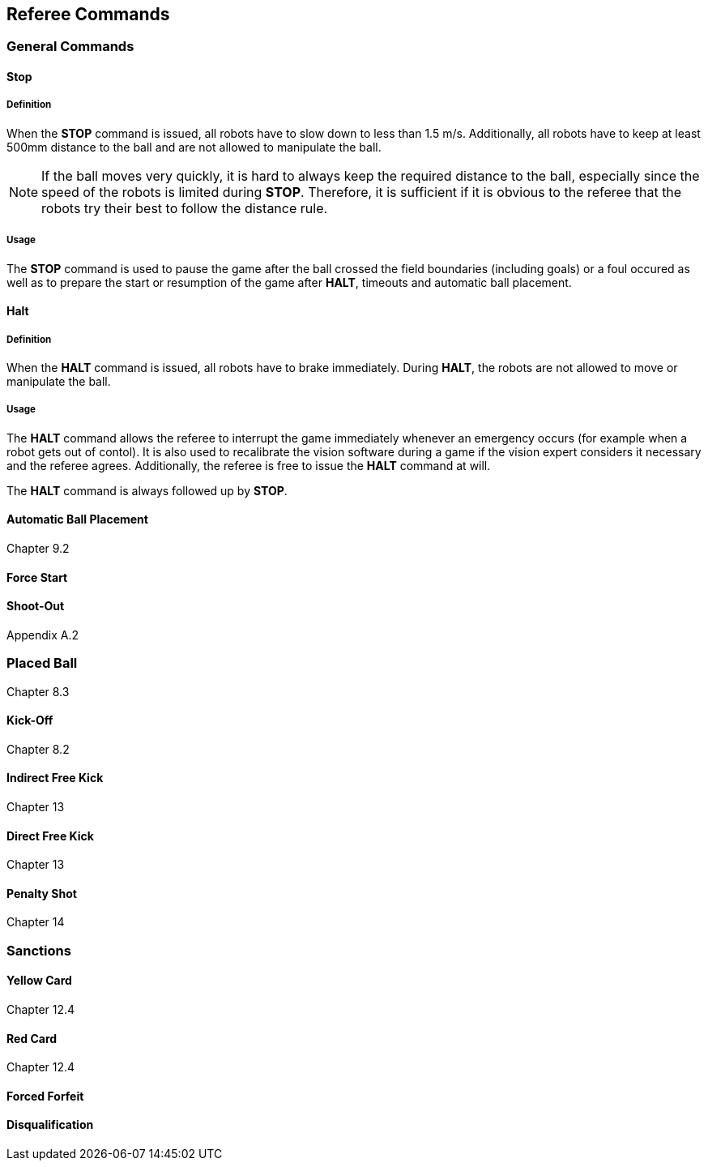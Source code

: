 == Referee Commands

=== General Commands
==== Stop
===== Definition
When the *STOP* command is issued, all robots have to slow down to less than 1.5 m/s. Additionally, all robots have to keep at least 500mm distance to the ball and are not allowed to manipulate the ball.

NOTE: If the ball moves very quickly, it is hard to always keep the required distance to the ball, especially since the speed of the robots is limited during *STOP*. Therefore, it is sufficient if it is obvious to the referee that the robots try their best to follow the distance rule.

===== Usage
The *STOP* command is used to pause the game after the ball crossed the field boundaries (including goals) or a foul occured as well as to prepare the start or resumption of the game after *HALT*, timeouts and automatic ball placement.

==== Halt
===== Definition
When the *HALT* command is issued, all robots have to brake immediately. During *HALT*, the robots are not allowed to move or manipulate the ball.

===== Usage
The *HALT* command allows the referee to interrupt the game immediately whenever an emergency occurs (for example when a robot gets out of contol). It is
also used to recalibrate the vision software during a game if the vision expert considers it necessary and the referee agrees. Additionally, the referee is free to issue the *HALT* command at will.

The *HALT* command is always followed up by *STOP*.

==== Automatic Ball Placement
Chapter 9.2

==== Force Start
==== Shoot-Out
Appendix A.2

=== Placed Ball
Chapter 8.3

==== Kick-Off
Chapter 8.2

==== Indirect Free Kick
Chapter 13

==== Direct Free Kick
Chapter 13

==== Penalty Shot
Chapter 14

=== Sanctions
==== Yellow Card
Chapter 12.4

==== Red Card
Chapter 12.4

==== Forced Forfeit
==== Disqualification
